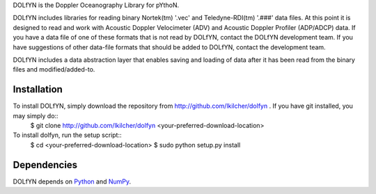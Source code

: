 DOLfYN is the Doppler Oceanography Library for pYthoN.

DOLfYN includes libraries for reading binary Nortek(tm) '.vec' and Teledyne-RDI(tm) '.###' data files.  At this point it is designed to read and work with Acoustic Doppler Velocimeter (ADV) and Acoustic Doppler Profiler (ADP/ADCP) data.  If you have a data file of one of these formats that is not read by DOLfYN, contact the DOLfYN development team.  If you have suggestions of other data-file formats that should be added to DOLfYN, contact the development team.

DOLfYN includes a data abstraction layer that enables saving and loading of data after it has been read from the binary files and modified/added-to.

Installation
============

To install DOLfYN, simply download the repository from http://github.com/lkilcher/dolfyn . If you have git installed, you may simply do::
  $ git clone http://github.com/lkilcher/dolfyn <your-preferred-download-location>

To install dolfyn, run the setup script::
  $ cd <your-preferred-download-location>
  $ sudo python setup.py install

Dependencies
============

DOLfYN depends on `Python <http://www.python.org>`_ and `NumPy <http://www.numpy.org>`_.
